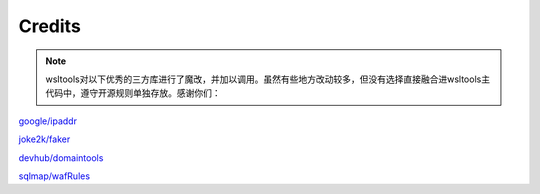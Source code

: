 Credits
==========

.. note::

	wsltools对以下优秀的三方库进行了魔改，并加以调用。虽然有些地方改动较多，但没有选择直接融合进wsltools主代码中，遵守开源规则单独存放。感谢你们：

`google/ipaddr <https://github.com/google/ipaddr-py>`_

`joke2k/faker <https://github.com/joke2k/faker>`_

`devhub/domaintools <https://github.com/devhub/domaintools>`_

`sqlmap/wafRules <https://github.com/sqlmapproject/sqlmap/blob/master/thirdparty/identywaf/data.json>`_